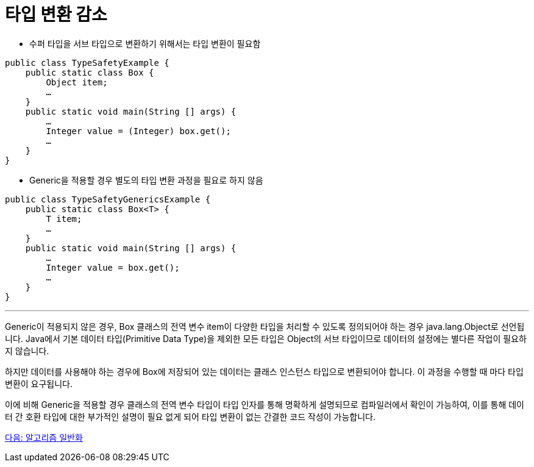= 타입 변환 감소

* 수퍼 타입을 서브 타입으로 변환하기 위해서는 타입 변환이 필요함

[source, java]
----
public class TypeSafetyExample {
    public static class Box {
        Object item;
        …
    }
    public static void main(String [] args) {
        …
        Integer value = (Integer) box.get();
        …
    }
}
----

* Generic을 적용할 경우 별도의 타입 변환 과정을 필요로 하지 않음

[source, java]
----
public class TypeSafetyGenericsExample {
    public static class Box<T> {
        T item;
        …
    }
    public static void main(String [] args) {
        …
        Integer value = box.get();
        …
    }
}
----

---

Generic이 적용되지 않은 경우, Box 클래스의 전역 변수 item이 다양한 타입을 처리할 수 있도록 정의되어야 하는 경우 java.lang.Object로 선언됩니다. Java에서 기본 데이터 타입(Primitive Data Type)을 제외한 모든 타입은 Object의 서브 타입이므로 데이터의 설정에는 별다른 작업이 필요하지 않습니다.

하지만 데이터를 사용해야 하는 경우에 Box에 저장되어 있는 데이터는 클래스 인스턴스 타입으로 변환되어야 합니다. 이 과정을 수행할 때 마다 타입 변환이 요구됩니다.

이에 비해 Generic을 적용할 경우 클래스의 전역 변수 타입이 타입 인자를 통해 명확하게 설명되므로 컴파일러에서 확인이 가능하여, 이를 통해 데이터 간 호환 타입에 대한 부가적인 설명이 필요 없게 되어 타입 변환이 없는 간결한 코드 작성이 가능합니다.

link:./06_algorithm_generalization.adoc[다음: 알고리즘 일반화]

